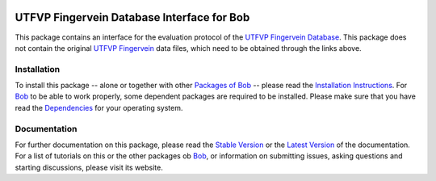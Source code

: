 .. vim: set fileencoding=utf-8 :
.. Pedro Tome <pedro.tome@idiap.ch>
.. Tus Jan  13 19:35:05 CEST 2015

.. image:: http://img.shields.io/badge/docs-stable-yellow.png
   :target: http://pythonhosted.org/bob.db.utfvp/index.html
.. image:: http://img.shields.io/badge/docs-latest-orange.png
   :target: https://www.idiap.ch/software/bob/docs/latest/bioidiap/bob.db.utfvp/master/index.html
.. image:: https://travis-ci.org/bioidiap/bob.db.utfvp.svg?branch=master
   :target: https://travis-ci.org/bioidiap/bob.db.utfvp
.. image:: https://coveralls.io/repos/bioidiap/bob.db.utfvp/badge.png
   :target: https://coveralls.io/r/bioidiap/bob.db.utfvp
.. image:: https://img.shields.io/badge/github-master-0000c0.png
   :target: https://github.com/bioidiap/bob.db.utfvp/tree/master
.. image:: http://img.shields.io/pypi/v/bob.db.utfvp.png
   :target: https://pypi.python.org/pypi/bob.db.utfvp
.. image:: http://img.shields.io/pypi/dm/bob.db.utfvp.png
   :target: https://pypi.python.org/pypi/bob.db.utfvp
.. image:: https://img.shields.io/badge/raw-data--files-a000a0.png
   :target: http://www.sas.ewi.utwente.nl


==============================================================================
 UTFVP Fingervein Database Interface for Bob
==============================================================================

This package contains an interface for the evaluation protocol of the `UTFVP Fingervein Database <http://www.sas.ewi.utwente.nl>`_.
This package does not contain the original `UTFVP Fingervein <http://www.sas.ewi.utwente.nl>`_ data files, which need to be obtained through the links above.


Installation
------------
To install this package -- alone or together with other `Packages of Bob <https://github.com/idiap/bob/wiki/Packages>`_ -- please read the `Installation Instructions <https://github.com/idiap/bob/wiki/Installation>`_.
For Bob_ to be able to work properly, some dependent packages are required to be installed.
Please make sure that you have read the `Dependencies <https://github.com/idiap/bob/wiki/Dependencies>`_ for your operating system.

Documentation
-------------
For further documentation on this package, please read the `Stable Version <http://pythonhosted.org/bob.db.utfvp/index.html>`_ or the `Latest Version <https://www.idiap.ch/software/bob/docs/latest/bioidiap/bob.db.utfvp/master/index.html>`_ of the documentation.
For a list of tutorials on this or the other packages ob Bob_, or information on submitting issues, asking questions and starting discussions, please visit its website.

.. _bob: https://www.idiap.ch/software/bob



